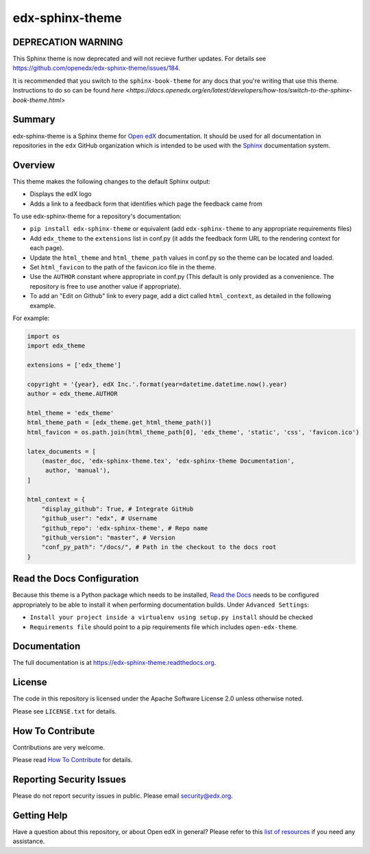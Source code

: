 edx-sphinx-theme
================

DEPRECATION WARNING
-------------------

This Sphinx theme is now deprecated and will not recieve further updates.  For
details see https://github.com/openedx/edx-sphinx-theme/issues/184.

It is recommended that you switch to the ``sphinx-book-theme`` for any docs that
you're writing that use this theme.  Instructions to do so can be found `here <https://docs.openedx.org/en/latest/developers/how-tos/switch-to-the-sphinx-book-theme.html>`

Summary
-------
.. image:: https://img.shields.io/pypi/v/edx-sphinx-theme.svg
    :target: https://pypi.python.org/pypi/edx-sphinx-theme/
    :alt: PyPI

.. image:: https://github.com/openedx/edx-sphinx-theme/workflows/Python%20CI/badge.svg?branch=master
    :target: https://github.com/openedx/edx-sphinx-theme/actions?query=workflow%3A%22Python+CI%22
    :alt: GitHub CI

.. image:: http://codecov.io/github/edx/edx-sphinx-theme/coverage.svg?branch=master
    :target: http://codecov.io/github/edx/edx-sphinx-theme?branch=master
    :alt: Codecov

.. image:: https://readthedocs.org/projects/edx-sphinx-theme/badge/?version=latest
    :target: http://edx-sphinx-theme.readthedocs.io/en/latest/
    :alt: Documentation

.. image:: https://img.shields.io/pypi/pyversions/edx-sphinx-theme.svg
    :target: https://pypi.python.org/pypi/edx-sphinx-theme/
    :alt: Supported Python versions

.. image:: https://img.shields.io/github/license/edx/edx-sphinx-theme.svg
    :target: https://github.com/openedx/edx-sphinx-theme/blob/master/LICENSE.txt
    :alt: License

edx-sphinx-theme is a Sphinx theme for `Open edX`_ documentation.  It should be
used for all documentation in repositories in the ``edx`` GitHub organization
which is intended to be used with the `Sphinx`_ documentation system.

.. _Open edX: https://open.edx.org/
.. _Sphinx: http://www.sphinx-doc.org/en/stable/

Overview
--------

This theme makes the following changes to the default Sphinx output:

* Displays the edX logo
* Adds a link to a feedback form that identifies which page the feedback came from

To use edx-sphinx-theme for a repository's documentation:

* ``pip install edx-sphinx-theme`` or equivalent (add ``edx-sphinx-theme`` to any appropriate requirements files)
* Add ``edx_theme`` to the ``extensions`` list in conf.py (it adds the feedback form URL to the rendering context for each page).
* Update the ``html_theme`` and ``html_theme_path`` values in conf.py so the theme can be located and loaded.
* Set ``html_favicon`` to the path of the favicon.ico file in the theme.
* Use the ``AUTHOR`` constant where appropriate in conf.py
  (This default is only provided as a convenience. The repository is free to use another value if appropriate).
* To add an "Edit on Github" link to every page, add a dict called ``html_context``, as detailed in the following example.

For example:

.. code-block:: python

    import os
    import edx_theme

    extensions = ['edx_theme']

    copyright = '{year}, edX Inc.'.format(year=datetime.datetime.now().year)
    author = edx_theme.AUTHOR

    html_theme = 'edx_theme'
    html_theme_path = [edx_theme.get_html_theme_path()]
    html_favicon = os.path.join(html_theme_path[0], 'edx_theme', 'static', 'css', 'favicon.ico')

    latex_documents = [
        (master_doc, 'edx-sphinx-theme.tex', 'edx-sphinx-theme Documentation',
         author, 'manual'),
    ]

    html_context = {
        "display_github": True, # Integrate GitHub
        "github_user": "edx", # Username
        "github_repo": 'edx-sphinx-theme', # Repo name
        "github_version": "master", # Version
        "conf_py_path": "/docs/", # Path in the checkout to the docs root
    }

Read the Docs Configuration
---------------------------

Because this theme is a Python package which needs to be installed, `Read the
Docs`_ needs to be configured appropriately to be able to install it when
performing documentation builds.  Under ``Advanced Settings``:

* ``Install your project inside a virtualenv using setup.py install`` should
  be checked
* ``Requirements file`` should point to a pip requirements file which includes
  ``open-edx-theme``.

.. _Read the Docs: https://readthedocs.org/

Documentation
-------------

The full documentation is at https://edx-sphinx-theme.readthedocs.org.

License
-------

The code in this repository is licensed under the Apache Software License 2.0 unless
otherwise noted.

Please see ``LICENSE.txt`` for details.

How To Contribute
-----------------

Contributions are very welcome.

Please read `How To Contribute <https://github.com/openedx/.github/blob/master/CONTRIBUTING.md>`_ for details.


Reporting Security Issues
-------------------------

Please do not report security issues in public. Please email security@edx.org.

Getting Help
------------

Have a question about this repository, or about Open edX in general?  Please
refer to this `list of resources`_ if you need any assistance.

.. _list of resources: https://open.edx.org/getting-help
